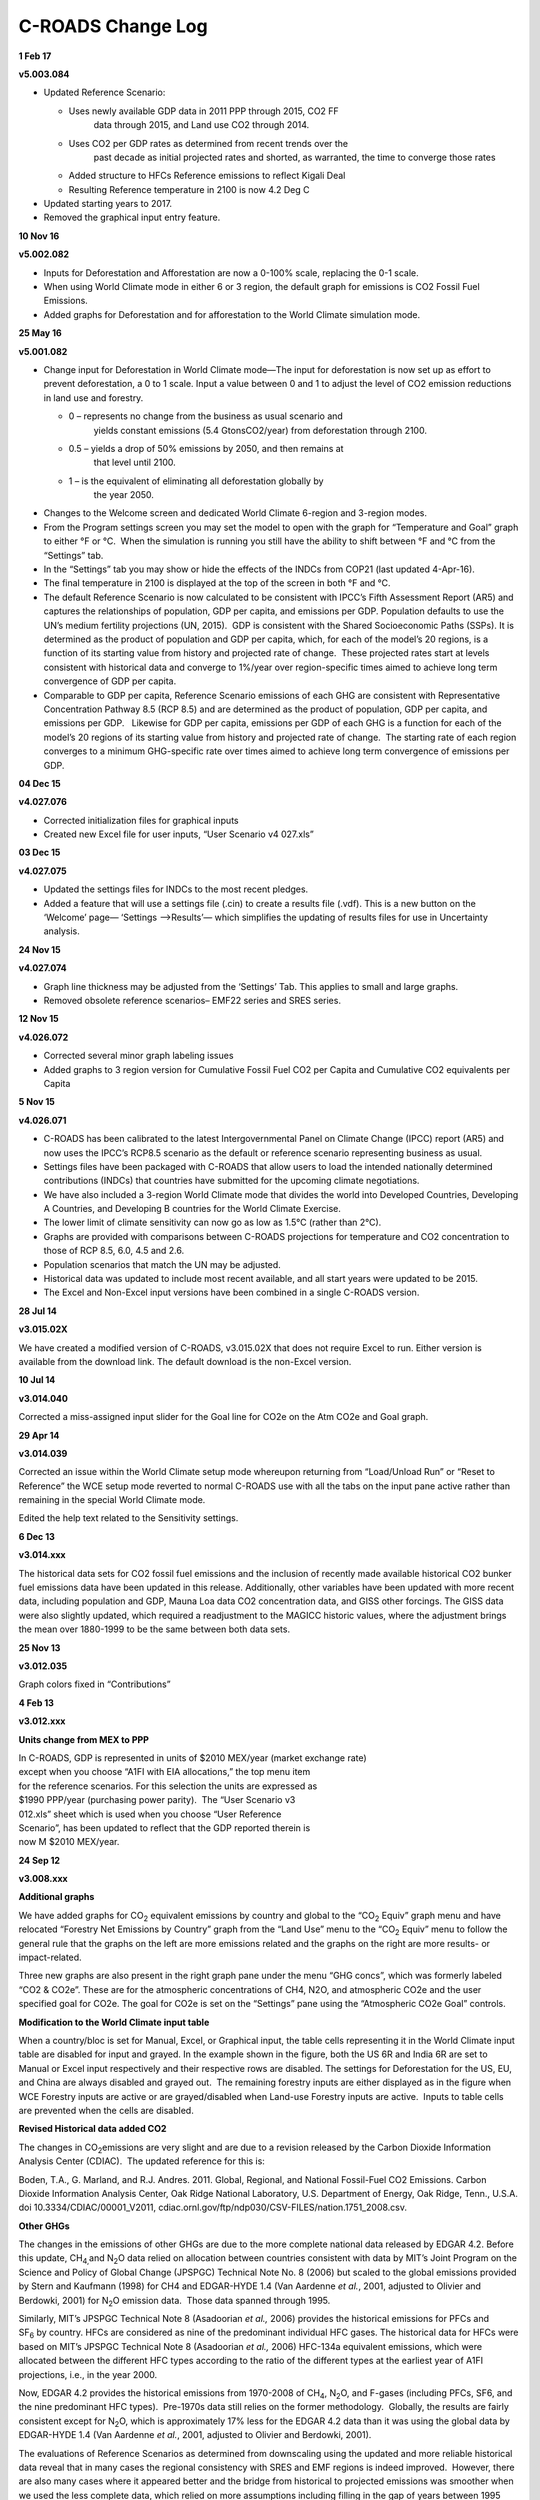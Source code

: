 C-ROADS Change Log
===============================

**1 Feb 17**

**v5.003.084**

-  Updated Reference Scenario:

   -  Uses newly available GDP data in 2011 PPP through 2015, CO2 FF
	  data through 2015, and Land use CO2 through 2014.

   -  Uses CO2 per GDP rates as determined from recent trends over the
	  past decade as initial projected rates and shorted, as warranted,
	  the time to converge those rates

   -  Added structure to HFCs Reference emissions to reflect Kigali Deal

   -  Resulting Reference temperature in 2100 is now 4.2 Deg C

-  Updated starting years to 2017.

-  Removed the graphical input entry feature.

**10 Nov 16**

**v5.002.082**

-  Inputs for Deforestation and Afforestation are now a 0-100% scale,
   replacing the 0-1 scale.

-  When using World Climate mode in either 6 or 3 region, the default
   graph for emissions is CO2 Fossil Fuel Emissions.

-  Added graphs for Deforestation and for afforestation to the World
   Climate simulation mode.

**25 May 16**

**v5.001.082**

-  Change input for Deforestation in World Climate mode—The input for
   deforestation is now set up as effort to prevent deforestation, a 0
   to 1 scale. Input a value between 0 and 1 to adjust the level of CO2
   emission reductions in land use and forestry.

   -  0 – represents no change from the business as usual scenario and
	  yields constant emissions (5.4 GtonsCO2/year) from deforestation
	  through 2100.

   -  0.5 – yields a drop of 50% emissions by 2050, and then remains at
	  that level until 2100.

   -  1 – is the equivalent of eliminating all deforestation globally by
	  the year 2050.

-  Changes to the Welcome screen and dedicated World Climate 6-region
   and 3-region modes.

-  From the Program settings screen you may set the model to open with
   the graph for “Temperature and Goal” graph to either °F or °C.  When
   the simulation is running you still have the ability to shift between
   °F and °C from the “Settings” tab.

-  In the “Settings” tab you may show or hide the effects of the INDCs
   from COP21 (last updated 4-Apr-16).

-  The final temperature in 2100 is displayed at the top of the screen
   in both °F and °C.

-  The default Reference Scenario is now calculated to be consistent
   with IPCC’s Fifth Assessment Report (AR5) and captures the
   relationships of population, GDP per capita, and emissions per GDP. 
   Population defaults to use the UN’s medium fertility projections (UN,
   2015).  GDP is consistent with the Shared Socioeconomic Paths (SSPs).
   It is determined as the product of population and GDP per capita,
   which, for each of the model’s 20 regions, is a function of its
   starting value from history and projected rate of change.  These
   projected rates start at levels consistent with historical data and
   converge to 1%/year over region-specific times aimed to achieve long
   term convergence of GDP per capita.

-  Comparable to GDP per capita, Reference Scenario emissions of each
   GHG are consistent with Representative Concentration Pathway 8.5 (RCP
   8.5) and are determined as the product of population, GDP per capita,
   and emissions per GDP.   Likewise for GDP per capita, emissions per
   GDP of each GHG is a function for each of the model’s 20 regions of
   its starting value from history and projected rate of change.  The
   starting rate of each region converges to a minimum GHG-specific rate
   over times aimed to achieve long term convergence of emissions per
   GDP.

**04 Dec 15**

**v4.027.076**

-  Corrected initialization files for graphical inputs

-  Created new Excel file for user inputs, “User Scenario v4 027.xls”

**03 Dec 15**

**v4.027.075**

-  Updated the settings files for INDCs to the most recent pledges.

-  Added a feature that will use a settings file (.cin) to create a
   results file (.vdf). This is a new button on the ‘Welcome’ page—
   ‘Settings —>Results’— which simplifies the updating of results files
   for use in Uncertainty analysis.

**24 Nov 15**

**v4.027.074**

-  Graph line thickness may be adjusted from the ‘Settings’ Tab. This
   applies to small and large graphs.

-  Removed obsolete reference scenarios– EMF22 series and SRES series.

**12 Nov 15**

**v4.026.072**

-  Corrected several minor graph labeling issues

-  Added graphs to 3 region version for Cumulative Fossil Fuel CO2 per
   Capita and Cumulative CO2 equivalents per Capita

**5 Nov 15**

**v4.026.071**

-  C-ROADS has been calibrated to the latest Intergovernmental Panel on
   Climate Change (IPCC) report (AR5) and now uses the IPCC’s RCP8.5
   scenario as the default or reference scenario representing business
   as usual.

-  Settings files have been packaged with C-ROADS that allow users to
   load the intended nationally determined contributions (INDCs) that
   countries have submitted for the upcoming climate negotiations.

-  We have also included a 3-region World Climate mode that divides the
   world into Developed Countries, Developing A Countries, and
   Developing B countries for the World Climate Exercise.

-  The lower limit of climate sensitivity can now go as low as 1.5°C
   (rather than 2°C).

-  Graphs are provided with comparisons between C-ROADS projections for
   temperature and CO2 concentration to those of RCP 8.5, 6.0, 4.5 and
   2.6.

-  Population scenarios that match the UN may be adjusted.

-  Historical data was updated to include most recent available, and all
   start years were updated to be 2015.

-  The Excel and Non-Excel input versions have been combined in a single
   C-ROADS version.

**28 Jul 14**

**v3.015.02X**

We have created a modified version of C-ROADS, v3.015.02X that does not
require Excel to run. Either version is available from the download
link. The default download is the non-Excel version.

**10 Jul 14**

**v3.014.040**

Corrected a miss-assigned input slider for the Goal line for CO2e on the
Atm CO2e and Goal graph.

**29 Apr 14**

**v3.014.039**

Corrected an issue within the World Climate setup mode whereupon
returning from “Load/Unload Run” or “Reset to Reference” the WCE setup
mode reverted to normal C-ROADS use with all the tabs on the input pane
active rather than remaining in the special World Climate mode.

Edited the help text related to the Sensitivity settings.

**6 Dec 13**

**v3.014.xxx**

The historical data sets for CO2 fossil fuel emissions and the inclusion
of recently made available historical CO2 bunker fuel emissions data
have been updated in this release. Additionally, other variables have
been updated with more recent data, including population and GDP, Mauna
Loa data CO2 concentration data, and GISS other forcings. The GISS data
were also slightly updated, which required a readjustment to the MAGICC
historic values, where the adjustment brings the mean over 1880-1999 to
be the same between both data sets.

**25 Nov 13**

**v3.012.035**

Graph colors fixed in “Contributions”

**4 Feb 13**

**v3.012.xxx**

**Units change from MEX to PPP**

| In C-ROADS, GDP is represented in units of $2010 MEX/year (market
  exchange rate)
| except when you choose “A1FI with EIA allocations,” the top menu item
| for the reference scenarios. For this selection the units
  are expressed as
| $1990 PPP/year (purchasing power parity).  The “User Scenario v3
| 012.xls” sheet which is used when you choose “User Reference
| Scenario”, has been updated to reflect that the GDP reported therein
  is
| now M $2010 MEX/year.

**24 Sep 12**

**v3.008.xxx**

**Additional graphs**

|/var/folders/tg/1k2c7tts0z73mx2dszj1s2mw0000gn/T/com.microsoft.Word/WebArchiveCopyPasteTempFiles/image003.png|

We have added graphs for CO\ :sub:`2` equivalent emissions by country
and global to the “CO\ :sub:`2` Equiv” graph menu and have relocated
“Forestry Net Emissions by Country” graph from the “Land Use” menu to
the “CO\ :sub:`2` Equiv” menu to follow the general rule that the graphs
on the left are more emissions related and the graphs on the right are
more results- or impact-related.

|/var/folders/tg/1k2c7tts0z73mx2dszj1s2mw0000gn/T/com.microsoft.Word/WebArchiveCopyPasteTempFiles/image005.png|\ |/var/folders/tg/1k2c7tts0z73mx2dszj1s2mw0000gn/T/com.microsoft.Word/WebArchiveCopyPasteTempFiles/image007.png|

Three new graphs are also present in the right graph pane under the menu
“GHG concs”, which was formerly labeled “CO2 & CO2e”. These are for the
atmospheric concentrations of CH4, N2O, and atmospheric CO2e and the
user specified goal for CO2e. The goal for CO2e is set on the “Settings”
pane using the “Atmospheric CO2e Goal” controls.

**Modification to the World Climate input table**

When a country/bloc is set for Manual, Excel, or Graphical input, the
table cells representing it in the World Climate input table are
disabled for input and grayed. In the example shown in the figure, both
the US 6R and India 6R are set to Manual or Excel input respectively and
their respective rows are disabled. The settings for Deforestation for
the US, EU, and China are always disabled and grayed out.  The remaining
forestry inputs are either displayed as in the figure when WCE Forestry
inputs are active or are grayed/disabled when Land-use Forestry inputs
are active.  Inputs to table cells are prevented when the cells are
disabled.

|/var/folders/tg/1k2c7tts0z73mx2dszj1s2mw0000gn/T/com.microsoft.Word/WebArchiveCopyPasteTempFiles/image009.png|

**Revised Historical data added CO\ 2**

The changes in CO\ :sub:`2`\ emissions are very slight and are due to a
revision released by the Carbon Dioxide Information Analysis Center
(CDIAC).  The updated reference for this is:

Boden, T.A., G. Marland, and R.J. Andres. 2011. Global, Regional, and
National Fossil-Fuel CO2 Emissions. Carbon Dioxide Information Analysis
Center, Oak Ridge National Laboratory, U.S. Department of Energy, Oak
Ridge, Tenn., U.S.A. doi 10.3334/CDIAC/00001_V2011,
cdiac.ornl.gov/ftp/ndp030/CSV-FILES/nation.1751_2008.csv.

**Other GHGs**

The changes in the emissions of other GHGs are due to the more complete
national data released by EDGAR 4.2. Before this update,
CH\ :sub:`4,`\ and N\ :sub:`2`\ O data relied on allocation between
countries consistent with data by MIT’s Joint Program on the Science and
Policy of Global Change (JPSPGC) Technical Note No. 8 (2006) but scaled
to the global emissions provided by Stern and Kaufmann (1998) for CH4
and EDGAR-HYDE 1.4 (Van Aardenne *et al.*, 2001, adjusted to Olivier and
Berdowki, 2001) for N\ :sub:`2`\ O emission data.  Those data spanned
through 1995.

Similarly, MIT’s JPSPGC Technical Note 8 (Asadoorian *et al.,* 2006)
provides the historical emissions for PFCs and SF\ :sub:`6` by country.
HFCs are considered as nine of the predominant individual HFC gases. The
historical data for HFCs were based on MIT’s JPSPGC Technical Note 8
(Asadoorian *et al.,* 2006) HFC-134a equivalent emissions, which were
allocated between the different HFC types according to the ratio of the
different types at the earliest year of A1FI projections, i.e., in the
year 2000.

Now, EDGAR 4.2 provides the historical emissions from 1970-2008 of
CH\ :sub:`4`, N\ :sub:`2`\ O, and F-gases (including PFCs, SF6, and the
nine predominant HFC types).  Pre-1970s data still relies on the former
methodology.  Globally, the results are fairly consistent except for
N\ :sub:`2`\ O, which is approximately 17% less for the EDGAR 4.2 data
than it was using the global data by EDGAR-HYDE 1.4 (Van Aardenne *et
al.*, 2001, adjusted to Olivier and Berdowki, 2001).

The evaluations of Reference Scenarios as determined from downscaling
using the updated and more reliable historical data reveal that in many
cases the regional consistency with SRES and EMF regions is indeed
improved.  However, there are also many cases where it appeared better
and the bridge from historical to projected emissions was smoother when
we used the less complete data, which relied on more assumptions
including filling in the gap of years between 1995 through 2010 using
those models’ projections.  However, SRES and EMF projections were
generated before the data occurred, and history has not always been
consistent with those projections.  Our task in downscaling from those
models has been to accurately reflect history with the best available
data and bridge those with the SRES/EMF projections.

**Population projections**

The population projections under the alternate Reference Scenario have
been slightly updated to reflect a few corrections in the regional
assignment of countries listed by the United Nations, the source of the
alternate population reference scenario.

**Bug fixes**

In the 6-region aggregation, when changing one country/bloc to World
Climate inputs, the Forestry/Land Use inputs were also changing the to
World Climate mode. This has been decoupled so that Forestry/Land Use
inputs must be explicitly changed to World Climate mode if desired. The
exception to this occurs when the “World Climate Setup” button on the
Welcome/Main screen is clicked which sets all regions to World Climate
as well as sets the Forestry/Land Use inputs for World Climate.

We also corrected a labeling error in the y-axis label on graphs for
Cumulative Fossil Fuel CO\ :sub:`2` from PPM to GTon CO\ :sub:`2`\ in
the Contribution Analysis.

**Dataset Control**

|/var/folders/tg/1k2c7tts0z73mx2dszj1s2mw0000gn/T/com.microsoft.Word/WebArchiveCopyPasteTempFiles/image011.png|

When the Dataset Control dialog is dismissed, C-ROADS remains the active
window. Whenever the current_run is not active, there is a message to
that effect displayed below the graph legends and below the control
panel.

**Set X-axis for Graphs feature while in “Review Run(s)” mode**

|/var/folders/tg/1k2c7tts0z73mx2dszj1s2mw0000gn/T/com.microsoft.Word/WebArchiveCopyPasteTempFiles/image013.png|\ |/var/folders/tg/1k2c7tts0z73mx2dszj1s2mw0000gn/T/com.microsoft.Word/WebArchiveCopyPasteTempFiles/image015.png|

The “Settings” tab was not active when C-ROADS was used in “Review
Run(s)” mode preventing access to the **Set X-axis for Graphs** feature
that allows changing the x-axis. This has been corrected and the x-axis
may be changed in “Review Run(s)”, “Load Saved Run”, and “Create New
Run” modes. There is a reminder message at the bottom of the control
area to guide the user back to the current run when desired. 

**6 Mar 12**

**v3.005.018**

**Excel and graphical inputs in 1-region/Global mode**

|/var/folders/tg/1k2c7tts0z73mx2dszj1s2mw0000gn/T/com.microsoft.Word/WebArchiveCopyPasteTempFiles/clip_image004.png|

We have added the ability to input Fossil Fuel CO\ :sub:`2` emissions
targets using the Excel spreadsheet, User Scenario v3 005.xls, as well
as via the graphical input mode\ **\***. Setting inputs for 1-region is
now the same as for the 6-region and 15-region spreadsheet input.

**Additional graphs**

Two additional graphs have been added to the graph viewing panes. Under
the “CO\ :sub:`2` Emissions” menu on the left graph pane, two Global
Cumulative Fossil Fuel CO\ :sub:`2` Emissions graphs are available
displayed either in GTons Carbon or as GTons CO\ :sub:`2`. These new
graphs are available at any of the C-ROADS aggregation levels.

**Resize to Screen Size Option**

|/var/folders/tg/1k2c7tts0z73mx2dszj1s2mw0000gn/T/com.microsoft.Word/WebArchiveCopyPasteTempFiles/clip_image006.png|

If you open the C-ROADS Directory within Windows Explorer, you will see
both “C-ROADS v3.VNP” and “C-ROADS v3 – resize.VNP.” Selecting the
“C-ROADS v3 – resize” option will open C-ROADS in a mode which scales
the C-ROADS User Interface to fit a larger or smaller screen size. This
is especially helpful if you using a screen that is smaller than the
minimum 1024 x 768 that the normal C-ROADS interface is designed to fit.
The screen rescaling is not merely a zoom of the screen and as such some
items do not scale as well as others. Nevertheless this option can be
helpful with small screens. For projection purposes, we recommend
changing the computer’s screen resolution to closer to the projector’s
resolution to make the C-ROADS native 1024×768 image more visible. This
preserves the quality of the user interface.

**Dataset Control help dialog**

When you click on the “Load/Unload Run” button, there is now a help file
to guide your resizing of the “Dataset Control” dialog. It is there if
you need it, and may be ignored if you don’t. When you dismiss the
“Dataset Control” dialog, the help screen also closes.

**Adjust x-axis maximum and minimum on graphs**

|/var/folders/tg/1k2c7tts0z73mx2dszj1s2mw0000gn/T/com.microsoft.Word/WebArchiveCopyPasteTempFiles/clip_image008.png|

In the **Settings** pane there is a new adjustment for graphs, **Set
X-axis for Graphs**, which contains a pair of input boxes that allow you
to change the displayed years on those graphs that normally display from
2000-2100. This feature may be useful if you want to focus attention on
near term goals such as 2020 targets or 2050 targets by only showing the
relevant years of the graph or historical portions of particular data.

**Bug fixes**

A bug was repaired that caused a saved run which was at 1-region/Global
resolution and opened using “Load saved run” to open without displaying
the Emissions targets settings on the screen.

If the Reference scenario was not set to the default, SRES A1FI MINCAM,
on the Welcome/Main view and a saved run was loaded that used the
default as the reference scenario, the run would be loaded with the
incorrect reference scenario.

**1 Feb 12**

**v3.0**

**Model Sensitivity testing with the new Sensitivity tab**

You can now test the sensitivity of C-ROADS results to eleven key
parameters in the Sensitivity pane. They include:

-  climate sensitivity

-  ocean mixing

-  CO2 fertilization

-  biomass loss from afforestation

-  carbon cycle: land and Ocean Uptake

-  methane Emissions from biological activity

-  methane emissions from permafrost and clathrates

-  temperature threshold for permafrost and clathrates

-  Emissions/GDP: Ref Scenario

-  Emissions/Capita: Ref Year

-  Emissions/Capita: Ref Scenario

**Changes in the Emissions Targets input controls– Additional Target
types**

On the Emissions Targets tab there are three new target types:

-  Emissions/GDP: Ref Scenario

-  Emissions/Capita: Ref Year

-  Emissions/Capita: Ref Scenario

We have renamed the menu choices to help point out the differences and
similarities.

**Population and GDP controls**

In the new “Population and GDP” tab, assumptions within the selected
Reference scenario about population and GDP may be adjusted using the
controls found in this new input pane.

**Additional output graphs**

Six additional graphs have been added to the graph viewing panes. Under
the “ Other” menu on the left graphs pane there are country/bloc level
graphs for Population, GDP, GDP per capita and Gross World Product per
capita. On the right graph pane, under the “per Capita” menu there are
two new graphs for Global emissions per capita and Global emissions per
Gross World product. These two variables are also present on the
corresponding country/bloc level graphs as points of reference.

**New World Climate Exercise tab**

We have added controls to enable C-ROADS to be used for facilitating the
World Climate role playing exercise. With the press of a button on the
main page you can set up a 6-Region simulation and activate the controls
on the World Climate Exercise pane and deactivate most of the other
input controls to provide a clean, simplified version of C-ROADS for use
with World Climate. The controls allow World Climate type inputs of
“Growth Stop Year,” “Decline Start Year,” and “Annual emissions
reduction (%/year)”. Forestry inputs are also controllable as a 0-1
index for deforestation and afforestation by country or bloc.

For the advanced C-ROADS user, the controls for the World Climate
Exercise may be activated after initiating a 6-region run using the
“Create New Run” button or by loading a previously saved 6-region run
using the “Load Saved Run” button. Either will allow access to all
C-ROADS control elements during a World Climate session as well as the
reference scenario you have chosen from the menu. Emissions for
individual countries may be entered in the standard “manual” mode rather
than using the World Climate style entry allowing extensive flexibility
in your use.

**Recalibration of the Reference Scenarios**

We recently updated the Reference Scenarios (RS) to improve our
methodology for downscaling from the more spatially aggregated data
sources, i.e., SRES scenarios and EMF22 models. As a result, the global
projections for BAU emissions remain largely unchanged but the
allocation of future BAU emissions between C-ROADS regions has shifted.
Specifically, our new default, which remains based on SRES A1FI, now has
a greater share of the global emissions coming from the Developed and
Developing non-MEF regions. As before, the user can choose among the
suite of reference scenarios or base model runs on a customized,
user-designed reference scenario.

**10 Aug 11**

**v2.154b.70**

**Design changes to the Main/Welcome screen**

We have modified the Main/Welcome screen with some changes in button
placement to emphasize the precedence of button function. Buttons and
menus are now grouped in three categories: Settings, Simulation, and
Post-simulation analysis.

|Design Changes to Main - Welcome Screen|

**Settings**

The **Set Graph Defaults** button has moved under
the **Settings** heading which is more appropriate to its functional
role.

**Simulation**

There are two ways to “enter” a simulation, **Create New
Run** and **Load Saved Run**. **Create New Run** starts a new simulation
run using the User-specified settings from the Aggregation level and
Reference Scenario drop down menus and the simulator default settings
for all input controls.

You may also start a simulation based on a previously saved run
using **Load Saved Run**. This will start a simulation with all of the
simulator input control settings you had set previously when you saved
the simulation, including the Aggregation level and the Reference
Scenario source. You may make changes or modifications to the input
controls of the simulation and **Save Run** again to preserve the run in
its new state which is comprised of any unchanged control settings from
the starting file and any new setting of the input controls— starting
settings plus changes. This also allows you to create a favorite
starting  set of settings that you use as the basis for your “new runs”
even a simple as, for example,  “15-region, User Defined Scenario
baseline.”

We have removed the **Update Run** function as it did not add to the
capabilities provided by **Load Saved Run**.

**Post-simulation analysis**

Each of the **Post-simulation Analysis** functions requires a saved
simulation file as its input. These are the <filename.\ **vdf**> files
that you see in the “Simulation Output” and other directories.

**Contribution Analysis** takes a previously saved C-ROADS-CP run and
performs a leave-one-out analysis of the global data to determine the
contributions of each country/region to Cumulative Fossil Fuel
Emissions, CO2 ppm, Temperature, and Radiative Forcing. **Uncertainty
Analysis** takes a previously saved run and performs an
uncertainty/sensitivity analysis using an analysis toolset file and
displays the results for multiple variables. **Review Run(s)** is
unchanged from previous versions of C-ROADS-CP but the button has been
moved from **Simulation**\ to **Post-simulation Analysis **\ because,
functionally, it is an analysis of previously created simulation
output. **Export Dataset** remains unchanged and creates an Excel file
containing the data from the variables displayed on the graphs.

**1 region- Global aggregation**

There is a new option for the aggregation setting, “1 region- Global.”
Selecting this and choosing **Create New Run** will start a simulation
in which the Emissions Targets, Non-CO2 GHGs, and Land-use Emissions
controls affect emissions and land-use for the entire world. The
1-Region level of aggregation provides a means for a “quick sketch” to
explore the dynamics and sensitivities of different changes to user
inputs.

**Changes in the input controls**

**Settings tab**

Several of the settings have been moved to their relevant
tabs—Deforestation and Afforestation baseline settings to the **Land-use
Emissions **\ tab and the settings for Non-CO\ :sub:`2` GHGs to the
new **Non-CO\ 2 GHGS **\ tab.

**Emissions Targets tab (formerly Fossil Fuel CO2 emissions)**

The **Fossil Fuel CO\ 2 Emissions** tab has been renamed as
the **Emissions** **Targets** tab. This change reflects the nature of
the controls on this tab. These controls, by default, control emissions
of all Kyoto Protocol greenhouse gases, GHGs. This default behavior is
changed depending on the setting of the **Non-CO\ 2 GHGs** controls
(below). When the **Non-CO\ 2 GHGs** control is set to its default
setting to follow  “Emissions Targets”, the three emissions targets and
the post target controls affect all Non-Land use emissions— Fossil fuel
CO\ :sub:`2` emissions plus non-CO\ :sub:`2`\ GHG emissions. When
the **Non-CO\ 2 GHGs** control is set to follow “Reference scenario
non-CO\ :sub:`2` GHG emissions”, the **Emissions Target** tab controls
affect only Fossil fuel CO\ :sub:`2` emissions; the non-CO2 GHG
emissions are controlled by the active Reference scenario under these
conditions.

The “Post target” setting determines how emissions will behave after the
final target year is passed. There are 4 post target settings:  Cap at
target level, Continue rate to target, Resume Reference Scenario and
Specify rate. The Post target behavior is itself determined by the
selected target type: OFF, Ref year, Ref Scenario or Carbon Intensity.

The default behavior, “Cap at target level” depends on whether the
target type was set by Reference year, Reference scenario or by Carbon
Intensity. When you select a target type of “Reference year”, when the
target year is achieved the emissions remain constant at the target year
value. If you have chosen a “Reference scenario” target type, when the
target year is achieved the emissions will resume at the rate defined by
the active Reference scenario. Finally when you choose a target relative
to “Carbon intensity”, when the target year is achieved the carbon
intensity will remain capped at the level reached in the target year.
 Post target setting applies to the last target type setting.

For the remaining three settings of post target rate, all three target
types behave in the same manner regardless of which target type you use:

Continue rate to target— the emissions rate will follow the same rate
post target as it followed to hit the target.

Resume Reference Scenario— after the target is reached, the emissions
rate will resume the rate defined by the active Reference scenario.

Specify rate— you may set the post target rate at a fixed rate between
10%/year and -10%/year.

**Precedence of Reference Scenario vs. User settings. **

For 6 and 15 region, if the Reference Scenario rate of reduction is
greater than specified by the user, the Reference scenario becomes the
cap. An example is shown in the figure. The reference scenario behavior
is the green line. Reduction starting in 2012 (1\ :sup:`st` up-arrow) to
25% below 2000 levels  by 2050 (2\ :sup:`nd` up arrow) is the red line.
From 2012 until ~2020 (first down arrow) the Reference scenario is less
than the User scenario so the Reference scenario predominates. From 2020
until 2055 (2\ :sup:`nd` down arrow) the User scenario is less than the
Reference scenario and the User scenario predominates. At 2050, the
emissions rate becomes constant at the user-specified 2050 level until
approximately 2055 when the Reference scenario is lower than the
user-specified 2050 level and the Reference scenario again predominates.

If instead of 25% below 2005 levels, the user had specified 0% below, or
2005 levels, the Reference Scenario would always predominate and there
would appear to be no model response when in fact the model response is
to use the lesser of the Reference scenario or the user-specified
scenario.

**Non-CO\ 2 GHGs tab**

This new tab is a new location for the control from
the **Settings** tab, “Non-CO\ :sub:`2` GHGs.” The options have been
renamed from “Follow CO\ :sub:`2`\ emissions” and “Reference Scenario”
to “Fossil Fuel CO\ :sub:`2` emissions targets” and “Reference Scenario
Non-CO\ :sub:`2` GHG Emissions”. Their functions remain the same. There
is a third new capability, “Scaled Reference Scenario
Non-CO\ :sub:`2` GHG Emissions”. This setting allows you to create a
scaled version of the reference scenario that will apply to the
non-CO\ :sub:`2` GHGs in the reference scenario.

In addition to the new “Scaled Reference Scenario Non-CO\ :sub:`2` GHG
Emissions” capability, these settings have been disaggregated to match
the aggregation level of the run: 1 region, 6 region or 15 region. They
were previously only global. There are table inputs and individual
country inputs available for 6- and 15-region aggregation.  An example
of the 6-region input below shows the active buttons when the “Scaled
Reference Scenario Non-CO\ :sub:`2` GHG Emissions” is selected for a
country or region- note the red dots.

The setting of the Non-CO\ :sub:`2` GHG switch changes the nature/target
of the controls on the **Emissions Targets** tab as described above
under **“Emissions Targets.”**

**Land use emissions tab**

The baseline settings for Deforestation and Afforestation have moved
from the **Settings** tab to this tab so all the Land use emissions
settings are grouped together. There is no change in their function.
When the Land use Global settings input pane is visible, these settings
are active. Conversely, when the country/region settings are visible,
country/region settings are active. The settings that were active at the
time of a “\ **Save Run**\ ” will be active if you reopen a saved run,
but both global and country/region settings are saved.

**Non-CO\ 2 forcings tab**

This is a new function. You may set, using graphical inputs, three
non-CO\ :sub:`2` forcings: 1) **Organic Carbon, Black Carbon, and Bio
Aerosols**, 2) **Solar and Albedo**, and 3) **Ozone
Precursor** **forcings**. They are activated by a check box. Saving the
model run will save the settings of the graphical inputs as well as the
state of the check box.

**10 Mar 11**

**v2.148a.46**

|/var/folders/tg/1k2c7tts0z73mx2dszj1s2mw0000gn/T/com.microsoft.Word/WebArchiveCopyPasteTempFiles/directory-structure.png|

**Directory structure added**

In release v2.148a.46 we have added a new directory structure that will
help separate user–generated files from C_ROADS CP files created during
installation. Previously, the two file genera were co-mingled and
C-ROADS-CP would only read files from specified directories making it
complicated for users to maintain any sub-directory organization of user
files. The folder view of the new structure is shown here. The default
location when savings simulation results is the “Simulation Output”
folder. Users can create additional organization in this folder,
depicted by the “Optional User folder.” These new folders can have any
name and there can be one or more such folders. Please note, uncertainty
output generated by the “Uncertainty” functionality should not be saved
in the ‘Simulation Output’ folder to avoid confusion for the user (they
have the same file-type and \*.VDF extension).

**“Simulation Output” directory supplies files for multiple starting
points**

User files are now written into two user specific folders, “Simulation
Output” and “Uncertainty Output”. This directory structure separates
User files from C-ROADS-CP related files to help ensure program
integrity.

Simulation Output Directory (Folder)– This is the default location to
which files are saved whenever you save a simulation run. It is also the
default location from which files are read when you select Update run,
Load stored settings or Review run.

If you wish you may create additional sub-directories for storing
specific project output from simulation runs (e.g., “Optional User
Folder” as shown above in the figure).

Within the “Simulation Output” directory there is a sub-directory called
“Provided output.” It contains three settings files: Kyoto 110208CP.cin,
Confirmed reductions 110208CP.cin, and Potential reductions 110208CP.cin
and two simulation output files, Confirmed reductions 110208CP.vdf, and
Potential reductions 110208CP.vdf. These settings files were generated
using the A1FI reference scenario. The settings are further detailed on
the Climate Scoreboard pages of the Climate Interactive website at
http://www.climateinteractive.org/scoreboard/scoreboard-science-and-data/current-climate-proposals-1
and in related pages accessed by the navigation pane on the right hand
side of the web page. Confirmed proposals include official government
statements, adopted legislation, and UNFCC submissions. Potential
proposals include conditional proposals, legislation under
consideration, and unofficial government statements.

The analysis processes for Contribution analysis or Uncertainty analysis
also use the “Simulation Output” directory as the default for loading
saved output for analysis, but can open files from other directories
also.

**“Uncertainty Output” directory**

After you have performed an Uncertainty analysis of a simulation output,
you may save the result. C-ROADS-CP will suggest a filename that is a
concatenation of the Simulation output filename and the Analysis Control
File name which is decent way to keep track of how the file was created.
If files get confused, it is easy to recreate an analysis from the
original simulation as needed.

When you save output from an Uncertainty analysis it is always saved
into the directory, “Uncertainty Output”, regardless of whether you
navigate away from this directory during the Save File dialog
interaction. Once files have been saved, you may move them into your
Optional sub-directories and review them later from within those
sub-directories.

Our goal here is to keep Simulation Output files separate from
Uncertainty Output files. Both have the same file type suffix, .vdf, but
they are not inter-convertible.

**Reference Scenario default changed to SRES A1FI MINICAM**

The default Reference scenario has been changed to SRES A1FI MINCAM. The
previous default reference scenario will remain in the list of available
references scenarios. `A detailed explanation is available for
download <http://www.climateinteractive.org/wp-content/uploads/2014/01/Ref_Scenario_Default_v5.doc>`__.

**Web links to C-ROADS-CP information**

We have added active links within the C-ROADS-CP interface to web-based
files containing relevant information relative to simulator functions.

+---------------------------------+-----------------------------------+
| **Information**                 | **Active link location?**         |
+=================================+===================================+
| Release notes                   | Click version number on the       |
|                                 | Welcome page                      |
+---------------------------------+-----------------------------------+
| Default Reference Scenario      | Button in Help? for Ref Scenario  |
|                                 | selection                         |
+---------------------------------+-----------------------------------+
| How-to videos                   | Buttons on Getting started pages  |
+---------------------------------+-----------------------------------+
| How-to videos                   | Buttons on Reference page         |
+---------------------------------+-----------------------------------+
| C-ROADS-CP Reference guide      | Button and link on Reference      |
|                                 | page                              |
+---------------------------------+-----------------------------------+
| C-ROADS-CP Scientific review    | Button and link on Reference      |
|                                 | page                              |
+---------------------------------+-----------------------------------+
| FAQ for C-ROADS and C-ROADS-CP  | Buttons and links on FAQ page     |
+---------------------------------+-----------------------------------+

**Known Issue with Unicode in Folder/Directory Names**

While we have improved the model in numerous ways and fixed many bugs,
there is still an unresolved issue. If non-English characters are used
in the pathname of the C-ROADS-CP model folder (e.g., é, ñ, ø, î, å,
etc.), the directory path name cannot be interpreted correctly by the
modeling software and C-ROADS-CP won’t run.

We have the following two workarounds for the problem. Either rename all
the folders in the directory path name so they contain only standard
English characters so “Léo” would become Leo or Piñon would become
Pinon. Alternatively, install C-ROADS-CP in the location, C:C-ROADS-CP
v2 (that is, directly at the root of the hard drive). By avoiding
non-English characters, the supporting software will operate properly.
We apologize for this inconvenience that is out of our control. The
underlying problem will be corrected before the next C-ROADS-CP release.

**Bug and feature fixes in this version**

Some reference scenario graph lines were incorrectly labeled as to the
reference scenario source from which they were derived. Whenever a new
reference scenario was used to create a new run and this was followed by
update run or review run, the reference scenario was not the correct
reference scenario to match the updated or reviewed run, but was from
the reference scenario from the previous Create new run.

Review run, Contribution Analysis, and Uncertainty analysis now generate
a reference run when invoked. Review run determines the relevant
reference scenario that was used to produce the run being examined and
regenerates the reference scenario. Contribution Analysis and
Uncertainty analysis generate a reference run based on the current
selection for Reference Scenario on the Welcome screen.

Some minor adjustments to GDP projections to reflect better the
individual countries’ rates.

Changing to a new Reference Scenario on the Main/Welcome screen and
proceeding directly to Contribution Analysis or Uncertainty analysis did
not generate a new Reference run (ref.vdf) which would incorporate the
new reference scenario settings. This has been corrected. A copy of
ref.vdf is now placed into the Simulation Output directory each time a
new reference scenario is generated so ref.vdf represents the active
Reference Scenario

**14 Dec 10**

**v2.142**

We have added two new graph types that allow comparisons of runs from
individual countries. The graphs are entitled “Comparative FF CO2
emissions by country” and “CO2 equivalent non-forest emissions by
country group” and are found in the left graph display pane. Access to
them is from the “CO2 Emissions” and “CO2 Equiv” drop-down menus. The
new graphs are at the bottom of each drop-down list and labeled
“Comparative FF CO2 emissions by country” and “Comparative CO2e
emissions by country”, respectively.

For this new graph to be convenient, you need to show only one or at
most two countries at a time. This can be accomplished in several ways.
On the Welcome/main screen you may click the “Set graph defaults” button
and set the default to the one or two countries that you wish to view –
this setting changes the simulation default until you change it again.

You could also perform a “one-session” re-set in the control panel
screen using the “Select regions” button; this changes the settings
during the current simulation session only and then reverts to the
defaults when you “Return to main” and cycle through the welcome/main
screen.

The most temporary method for controlling what lines display on a graph
is to check and un-check the graph legend check boxes. This is temporary
– even switching between graphs reverts to the default. Note that if you
use the “Data table” or “Export Image/data” buttons, these will export
all the data represented in the graph legend, whether the check boxes
are checked or not.

There is a maximum of 12 runs before we run out of name space.

In the above screen shot, with the legends showing India and US for 3
conditions, “current_run” is shown because “Create new run” was used to
enter the control panel, and current_run is always shown in this mode.
To omit the current run, you would enter the control panel from the
welcome/main screen using the “Review runs” button selecting one of the
runs you wish to review, and then using the Load/unload run button in
the control panel to build up the set you wish.

The name of the file from which the data set is derived is appended to
the country name in [square brackets], so careful naming or renaming of
your saved data sets will create a more informative legend.

We have also corrected a bug which prevented the scroll bars from
appearing on the table entry for 15 region land use and FF emissions, as
well as one that affected forestry inputs in 6 region mode.

For new users, there is now a link to each of the tutorial videos from
the “Getting started” page and the “Getting started” quick guide.
Clicking the button opens your web browser to the link containing the
video.

**3 Dec 10**

The update includes significant new capabilities, as well as
improvements to make it easier to use.

There are 5 changes and additions that you’ll find at the interface
level that are new or improved. There are also improvements in the
underlying simulation program.

-  At the opening “Welcome” screen you may choose from a collection of
   Reference scenarios, derived from EMF22 and SRES, and you may also
   specify your own user-defined reference scenario. When you choose
   “Create new run”, your chosen Ref scenario is used. The footer in the
   graphs will reflect the name of the Reference scenario, as will the
   legend in comparative graphs. There is also a reminder on the Control
   panel page so you can easily see the active reference scenario.

-  Additionally, on the Welcome screen you’ll see two new buttons,
   “Contribution analysis” and “Uncertainty analysis”:

   -  Contribution analysis takes a previously saved C-ROADS-CP run and
	  performs a leave-one-out analysis of the global data to determine
	  the contributions of each country/region to CO2 ppm, Temperature
	  and Radiative Forcing.

   -  Uncertainty takes a previously saved run and performs an
	  uncertainty/sensitivity analysis using an analysis toolset file
	  and displays the results for multiple variables – see the Help?
	  screen.

-  On the main Control screen, under the tab for Fossil Fuel CO2
   emissions, you will find that the input controls now allow a new
   entry mode for each country/region, by Carbon Intensity. This adds to
   the previously available input modes, “Reference year” and “Reference
   scenario.” Finally, the OFF mode cleans up the Fossil Fuel CO2
   emissions input interface when it is not in use. The “Target” boxes
   may be used in any order, and their order of use is controlled by the
   setting of the target year.

-  When you select the Land use emissions tab, you’ll find that you may
   enter these globally, as before, or by country/region. There is a
   table mode for the country/region entry that allows for easy review
   of the settings or for easy entry for multiple country/regions.

The program will install in a folder, C-ROADS-CP v2, and so will not
overwrite your previous version of C-ROADS from last year.

.. |/var/folders/tg/1k2c7tts0z73mx2dszj1s2mw0000gn/T/com.microsoft.Word/WebArchiveCopyPasteTempFiles/image003.png| image:: media/image1.png
   :width: 4in
   :height: 2.87222in
.. |/var/folders/tg/1k2c7tts0z73mx2dszj1s2mw0000gn/T/com.microsoft.Word/WebArchiveCopyPasteTempFiles/image005.png| image:: media/image2.png
   :width: 2.40417in
   :height: 1.96806in
.. |/var/folders/tg/1k2c7tts0z73mx2dszj1s2mw0000gn/T/com.microsoft.Word/WebArchiveCopyPasteTempFiles/image007.png| image:: media/image3.png
   :width: 4.23403in
   :height: 1.05347in
.. |/var/folders/tg/1k2c7tts0z73mx2dszj1s2mw0000gn/T/com.microsoft.Word/WebArchiveCopyPasteTempFiles/image009.png| image:: media/image4.png
   :width: 11.82986in
   :height: 3.10625in
.. |/var/folders/tg/1k2c7tts0z73mx2dszj1s2mw0000gn/T/com.microsoft.Word/WebArchiveCopyPasteTempFiles/image011.png| image:: media/image5.png
   :width: 3.88264in
   :height: 2.76597in
.. |/var/folders/tg/1k2c7tts0z73mx2dszj1s2mw0000gn/T/com.microsoft.Word/WebArchiveCopyPasteTempFiles/image013.png| image:: media/image6.png
   :width: 2.77639in
   :height: 2.44653in
.. |/var/folders/tg/1k2c7tts0z73mx2dszj1s2mw0000gn/T/com.microsoft.Word/WebArchiveCopyPasteTempFiles/image015.png| image:: media/image7.png
   :width: 13.14861in
   :height: 3.30833in
.. |/var/folders/tg/1k2c7tts0z73mx2dszj1s2mw0000gn/T/com.microsoft.Word/WebArchiveCopyPasteTempFiles/clip_image004.png| image:: media/image8.png
   :width: 3.08542in
   :height: 0.98958in
.. |/var/folders/tg/1k2c7tts0z73mx2dszj1s2mw0000gn/T/com.microsoft.Word/WebArchiveCopyPasteTempFiles/clip_image006.png| image:: media/image9.png
   :width: 1.94653in
   :height: 2.41458in
.. |/var/folders/tg/1k2c7tts0z73mx2dszj1s2mw0000gn/T/com.microsoft.Word/WebArchiveCopyPasteTempFiles/clip_image008.png| image:: media/image10.png
   :width: 2.76597in
   :height: 0.75556in
.. |Design Changes to Main - Welcome Screen| image:: media/image11.png
   :width: 6.69167in
   :height: 1.48958in
.. |/var/folders/tg/1k2c7tts0z73mx2dszj1s2mw0000gn/T/com.microsoft.Word/WebArchiveCopyPasteTempFiles/directory-structure.png| image:: media/image12.png
   :width: 2.46806in
   :height: 2.19167in
